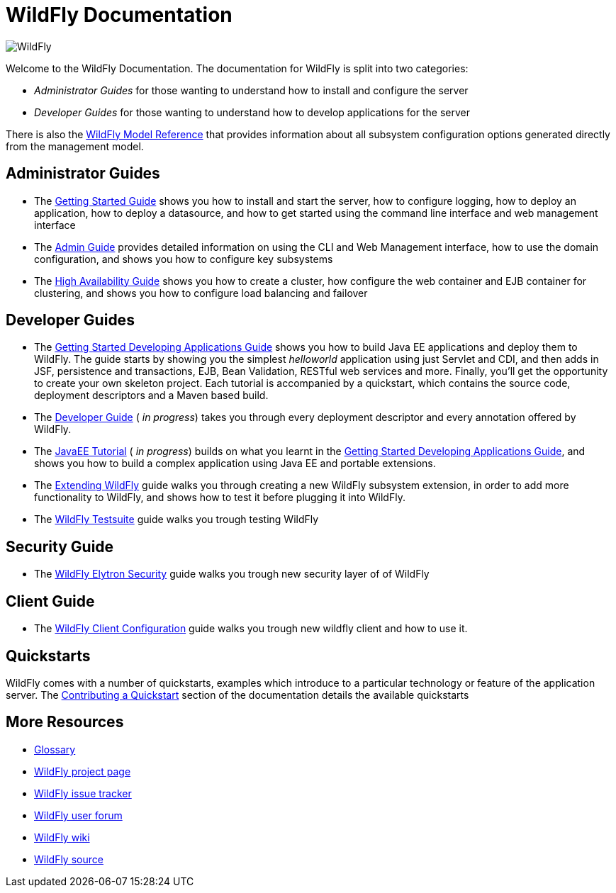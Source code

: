 [[index]]
= WildFly Documentation
:ext-relative: {outfilesuffix}
:toc!:

image:splash_wildflylogo_small.png[WildFly, align="center"]

Welcome to the WildFly Documentation. The documentation for WildFly is
split into two categories:

* _Administrator Guides_ for those wanting to understand how to install
and configure the server

* _Developer Guides_ for those wanting to understand how to develop
applications for the server

There is also the http://wildscribe.github.io/[WildFly Model Reference]
that provides information about all subsystem configuration options
generated directly from the management model.

[[administrator-guides]]
== Administrator Guides

* The link:Getting_Started_Guide{outfilesuffix}[Getting Started Guide] shows you
how to install and start the server, how to configure logging, how to
deploy an application, how to deploy a datasource, and how to get
started using the command line interface and web management interface

* The link:Admin_Guide{outfilesuffix}[Admin Guide] provides detailed information
on using the CLI and Web Management interface, how to use the domain
configuration, and shows you how to configure key subsystems

* The link:High_Availability_Guide{outfilesuffix}[High Availability Guide] shows
you how to create a cluster, how configure the web container and EJB
container for clustering, and shows you how to configure load balancing
and failover

[[developer-guides]]
== Developer Guides

* The link:Getting_Started_Developing_Applications_Guide{outfilesuffix}[Getting
Started Developing Applications Guide] shows you how to build Java EE
applications and deploy them to WildFly. The guide starts by showing you
the simplest _helloworld_ application using just Servlet and CDI, and
then adds in JSF, persistence and transactions, EJB, Bean Validation,
RESTful web services and more. Finally, you'll get the opportunity to create
your own skeleton project. Each tutorial is accompanied by a quickstart,
which contains the source code, deployment descriptors and a Maven based
build.

* The link:Developer_Guide{outfilesuffix}[Developer Guide] ( _in progress_) takes
you through every deployment descriptor and every annotation offered by
WildFly.

* The link:JavaEE_Tutorial{outfilesuffix}[JavaEE Tutorial] ( _in progress_)
builds on what you learnt in the
link:Getting_Started_Developing_Applications_Guide{outfilesuffix}[Getting Started
Developing Applications Guide], and shows you how to build a complex
application using Java EE and portable extensions.

* The link:Extending_WildFly{outfilesuffix}[Extending WildFly] guide walks you
through creating a new WildFly subsystem extension, in order to add more
functionality to WildFly, and shows how to test it before plugging it
into WildFly.

* The link:Testsuite{outfilesuffix}[WildFly Testsuite] guide walks you trough testing WildFly

== Security Guide

* The link:WildFly_Elytron_Security{outfilesuffix}[WildFly Elytron Security] guide walks you trough new security layer of of WildFly

== Client Guide

* The link:Client_Guide{outfilesuffix}[WildFly Client Configuration] guide walks you trough new wildfly client and how to use it.

[[quickstarts]]
== Quickstarts

WildFly comes with a number of quickstarts, examples which introduce to
a particular technology or feature of the application server. The
link:https://github.com/jboss-developer/jboss-developer-shared-resources/blob/master/guides/CONTRIBUTING.md#contribute-a-quickstart[Contributing a Quickstart] section
of the documentation details the available quickstarts

[[more-resources]]
== More Resources

* link:Glossary.html[Glossary]
* http://www.wildfly.org[WildFly project page]
* https://issues.jboss.org/browse/WFLY[WildFly issue tracker]
* https://community.jboss.org/en/wildfly[WildFly user forum]
* https://community.jboss.org/en/wildfly/dev[WildFly wiki]
* https://github.com/wildfly/wildfly/[WildFly source]
